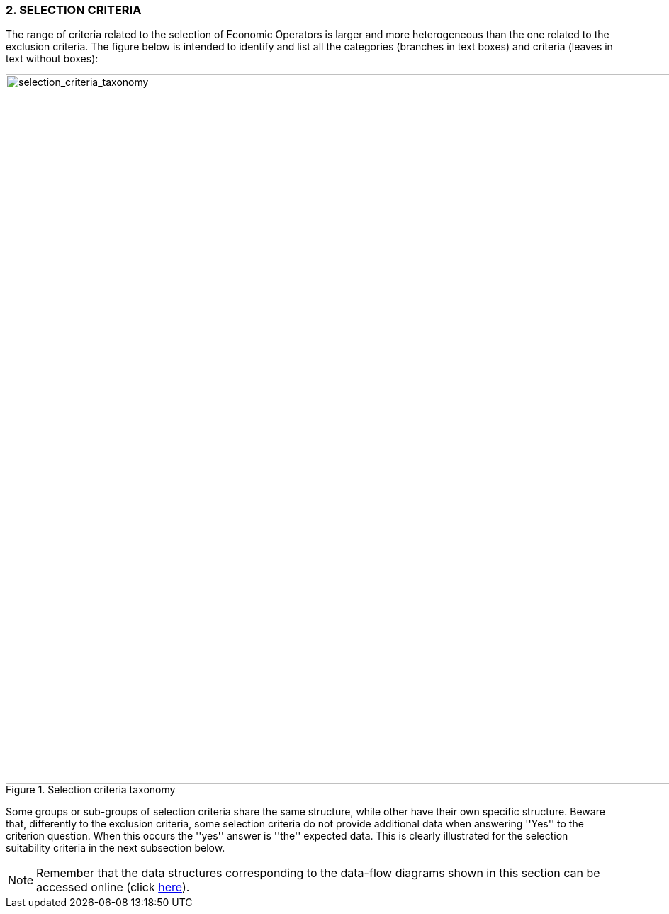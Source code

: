 ifndef::imagesdir[:imagesdir: images]

=== 2. *SELECTION CRITERIA*

The range of criteria related to the selection of Economic Operators is larger and more 
heterogeneous than the one related to the exclusion criteria. The figure below is intended to 
identify and list all the categories (branches in text boxes) and criteria 
(leaves in text without boxes):

[.text-center]
[[selection_criteria_taxonomy]]
.Selection criteria taxonomy
image::SelectionCriteriaTaxonomy.png[alt="selection_criteria_taxonomy", width="1000"]

[.text-left]
Some groups or sub-groups of selection criteria share the same structure, while other have their 
own specific structure. Beware that, differently to the exclusion criteria, some selection 
criteria do not provide additional data when answering ''Yes'' to the criterion question. 
When this occurs the ''yes'' answer is ''the'' expected data. 
This is clearly illustrated for the selection suitability criteria in the next subsection below.

[NOTE]
====
Remember that the data structures corresponding to the data-flow diagrams shown in this section can be accessed online 
(click link:./code_lists/CriteriaTaxonomy.xlsx[here]).
====
